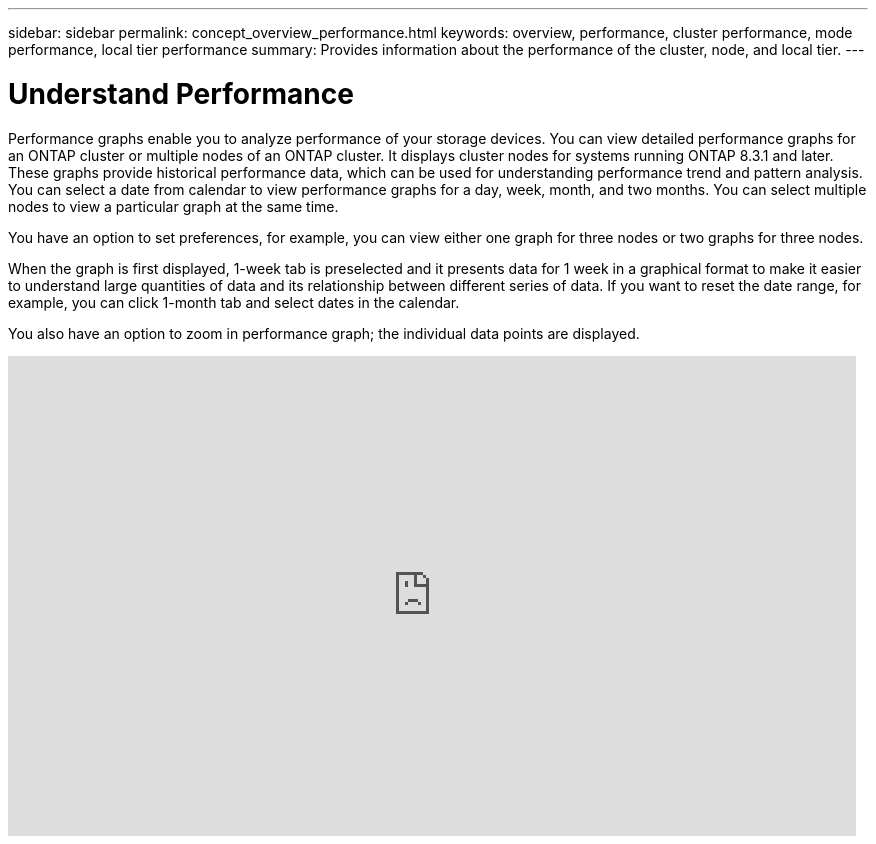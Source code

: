 ---
sidebar: sidebar
permalink: concept_overview_performance.html
keywords: overview, performance, cluster performance, mode performance, local tier performance
summary: Provides information about the performance of the cluster, node, and local tier.
---

= Understand Performance
:toc: macro
:toclevels: 1
:hardbreaks:
:nofooter:
:icons: font
:linkattrs:
:imagesdir: ./media/

[.lead]

Performance graphs enable you to analyze performance of your storage devices. You can view detailed performance graphs for an ONTAP cluster or multiple nodes of an ONTAP cluster. It displays cluster nodes for systems running ONTAP 8.3.1 and later. These graphs provide historical performance data, which can be used for understanding performance trend and pattern analysis. You can select a date from calendar to view performance graphs for a day, week, month, and two months. You can select multiple nodes to view a particular graph at the same time.

You have an option to set preferences, for example, you can view either one graph for three nodes or two graphs for three nodes.

When the graph is first displayed, 1-week tab is preselected and it presents data for 1 week in a graphical format to make it easier to understand large quantities of data and its relationship between different series of data. If you want to reset the date range, for example, you can click 1-month tab and select dates in the calendar.

You also have an option to zoom in performance graph; the individual data points are displayed.

video::fWrHYX17xT8[youtube, width=848, height=480]
